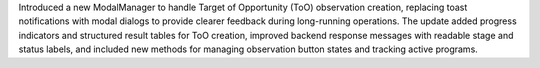 Introduced a new ModalManager to handle Target of Opportunity (ToO) observation creation, replacing toast notifications with modal dialogs to provide clearer feedback during long-running operations. The update added progress indicators and structured result tables for ToO creation, improved backend response messages with readable stage and status labels, and included new methods for managing observation button states and tracking active programs.